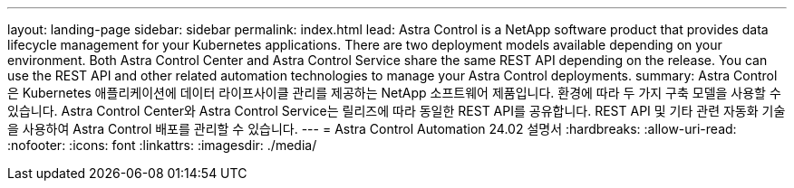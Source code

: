 ---
layout: landing-page 
sidebar: sidebar 
permalink: index.html 
lead: Astra Control is a NetApp software product that provides data lifecycle management for your Kubernetes applications. There are two deployment models available depending on your environment. Both Astra Control Center and Astra Control Service share the same REST API depending on the release. You can use the REST API and other related automation technologies to manage your Astra Control deployments. 
summary: Astra Control은 Kubernetes 애플리케이션에 데이터 라이프사이클 관리를 제공하는 NetApp 소프트웨어 제품입니다. 환경에 따라 두 가지 구축 모델을 사용할 수 있습니다. Astra Control Center와 Astra Control Service는 릴리즈에 따라 동일한 REST API를 공유합니다. REST API 및 기타 관련 자동화 기술을 사용하여 Astra Control 배포를 관리할 수 있습니다. 
---
= Astra Control Automation 24.02 설명서
:hardbreaks:
:allow-uri-read: 
:nofooter: 
:icons: font
:linkattrs: 
:imagesdir: ./media/


